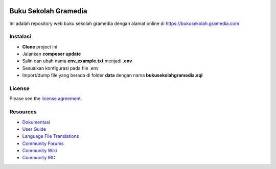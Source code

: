 .. image:: https://travis-ci.com/mitraedukasinusantarateam/BSMEN.svg?token=1JGg2ZSqiptVFn4gGjzu&branch=master
    :target: https://travis-ci.com/mitraedukasinusantarateam/BSMEN

#####################
Buku Sekolah Gramedia
#####################

Ini adalah repository web buku sekolah gramedia dengan alamat online di https://bukusekolah.gramedia.com

*********
Instalasi
*********

- **Clone** project ini
- Jalankan **composer update**
- Salin dan ubah nama **env_example.txt** menjadi **.env**
- Sesuaikan konfigurasi pada file .env
- Import/dump file yang berada di folder **data** dengan nama **bukusekolahgramedia.sql**

*******
License
*******

Please see the `license
agreement <https://github.com/bcit-ci/CodeIgniter/blob/develop/user_guide_src/source/license.rst>`_.

*********
Resources
*********

-  `Dokumentasi <https://buku-sekolah-gramedia.readthedocs.io>`_
-  `User Guide <https://codeigniter.com/docs>`_
-  `Language File Translations <https://github.com/bcit-ci/codeigniter3-translations>`_
-  `Community Forums <http://forum.codeigniter.com/>`_
-  `Community Wiki <https://github.com/bcit-ci/CodeIgniter/wiki>`_
-  `Community IRC <https://webchat.freenode.net/?channels=%23codeigniter>`_
